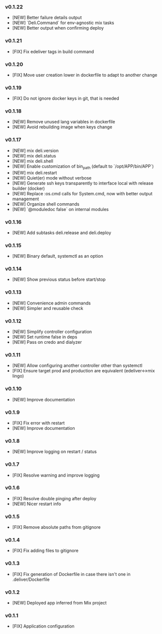 *** v0.1.22

- [NEW] Better failure details output
- [NEW] `Deli.Command` for env-agnostic mix tasks
- [NEW] Better output when confirming deploy

*** v0.1.21

- [FIX] Fix edeliver tags in build command

*** v0.1.20

- [FIX] Move user creation lower in dockerfile to adapt to another change

*** v0.1.19

- [FIX] Do not ignore docker keys in git, that is needed

*** v0.1.18

- [NEW] Remove unused lang variables in dockerfile
- [NEW] Avoid rebuilding image when keys change

*** v0.1.17

- [NEW] mix deli.version
- [NEW] mix deli.status
- [NEW] mix deli.shell
- [NEW] Enable customization of bin_path (default to `/opt/APP/bin/APP`)
- [NEW] mix deli.restart
- [NEW] Quiet(er) mode without verbose
- [NEW] Generate ssh keys transparently to interface local with release builder (docker)
- [NEW] Replace :os.cmd calls for System.cmd, now with better output management
- [NEW] Organize shell commands
- [NEW] `@moduledoc false` on internal modules

*** v0.1.16

- [NEW] Add subtasks deli.release and deli.deploy

*** v0.1.15

- [NEW] Binary default, systemctl as an option

*** v0.1.14

- [NEW] Show previous status before start/stop

*** v0.1.13

- [NEW] Convenience admin commands
- [NEW] Simpler and reusable check

*** v0.1.12

- [NEW] Simplify controller configuration
- [NEW] Set runtime false in deps
- [NEW] Pass on credo and dialyzer

*** v0.1.11

- [NEW] Allow configuring another controller other than systemctl
- [FIX] Ensure target prod and production are equivalent (edeliver<->mix lingo)

*** v0.1.10

- [NEW] Improve documentation

*** v0.1.9

- [FIX] Fix error with restart
- [NEW] Improve documentation

*** v0.1.8

- [NEW] Improve logging on restart / status

*** v0.1.7

- [FIX] Resolve warning and improve logging

*** v0.1.6

- [FIX] Resolve double pinging after deploy
- [NEW] Nicer restart info

*** v0.1.5

- [FIX] Remove absolute paths from gitignore

*** v0.1.4

- [FIX] Fix adding files to gitignore

*** v0.1.3

- [FIX] Fix generation of Dockerfile in case there isn't one in .deliver/Dockerfile

*** v0.1.2

- [NEW] Deployed app inferred from Mix project

*** v0.1.1

- [FIX] Application configuration
